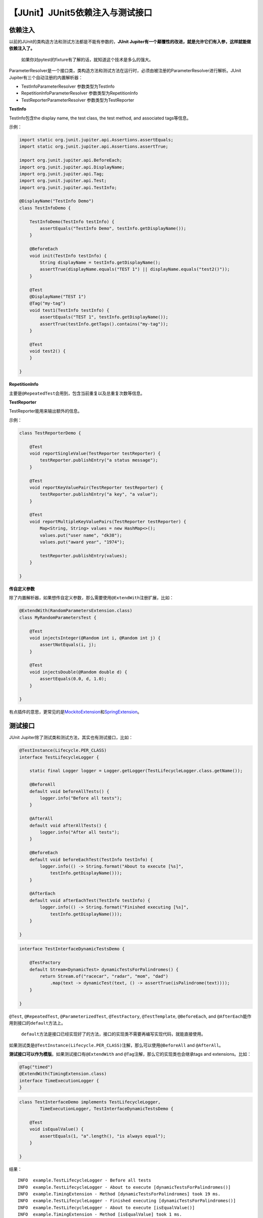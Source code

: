 【JUnit】JUnit5依赖注入与测试接口
=================================

|image1|

依赖注入
--------

以前的JUnit的类构造方法和测试方法都是不能有参数的，\ **JUnit
Jupiter有一个颠覆性的改进，就是允许它们有入参，这样就能做依赖注入了。**

   如果你对pytest的fixture有了解的话，就知道这个技术是多么的强大。

ParameterResolver是一个接口类，类构造方法和测试方法在运行时，必须由被注册的ParameterResolver进行解析。JUnit
Jupiter有三个自动注册的内置解析器：

-  TestInfoParameterResolver 参数类型为TestInfo
-  RepetitionInfoParameterResolver 参数类型为RepetitionInfo
-  TestReporterParameterResolver 参数类型为TestReporter

**TestInfo**

TestInfo包含the display name, the test class, the test method, and
associated tags等信息。

示例：

.. code:: java

   import static org.junit.jupiter.api.Assertions.assertEquals;
   import static org.junit.jupiter.api.Assertions.assertTrue;

   import org.junit.jupiter.api.BeforeEach;
   import org.junit.jupiter.api.DisplayName;
   import org.junit.jupiter.api.Tag;
   import org.junit.jupiter.api.Test;
   import org.junit.jupiter.api.TestInfo;

   @DisplayName("TestInfo Demo")
   class TestInfoDemo {

       TestInfoDemo(TestInfo testInfo) {
           assertEquals("TestInfo Demo", testInfo.getDisplayName());
       }

       @BeforeEach
       void init(TestInfo testInfo) {
           String displayName = testInfo.getDisplayName();
           assertTrue(displayName.equals("TEST 1") || displayName.equals("test2()"));
       }

       @Test
       @DisplayName("TEST 1")
       @Tag("my-tag")
       void test1(TestInfo testInfo) {
           assertEquals("TEST 1", testInfo.getDisplayName());
           assertTrue(testInfo.getTags().contains("my-tag"));
       }

       @Test
       void test2() {
       }

   }

**RepetitionInfo**

主要是\ ``@RepeatedTest``\ 会用到，包含当前重复以及总重复次数等信息。

**TestReporter**

TestReporter能用来输出额外的信息。

示例：

.. code:: java

   class TestReporterDemo {

       @Test
       void reportSingleValue(TestReporter testReporter) {
           testReporter.publishEntry("a status message");
       }

       @Test
       void reportKeyValuePair(TestReporter testReporter) {
           testReporter.publishEntry("a key", "a value");
       }

       @Test
       void reportMultipleKeyValuePairs(TestReporter testReporter) {
           Map<String, String> values = new HashMap<>();
           values.put("user name", "dk38");
           values.put("award year", "1974");

           testReporter.publishEntry(values);
       }

   }

**传自定义参数**

除了内置解析器，如果想传自定义参数，那么需要使用\ ``@ExtendWith``\ 注册扩展，比如：

.. code:: java

   @ExtendWith(RandomParametersExtension.class)
   class MyRandomParametersTest {

       @Test
       void injectsInteger(@Random int i, @Random int j) {
           assertNotEquals(i, j);
       }

       @Test
       void injectsDouble(@Random double d) {
           assertEquals(0.0, d, 1.0);
       }

   }

有点插件的意思，更常见的是\ `MockitoExtension <https://github.com/mockito/mockito/blob/release/2.x/subprojects/junit-jupiter/src/main/java/org/mockito/junit/jupiter/MockitoExtension.java>`__\ 和\ `SpringExtension <https://github.com/spring-projects/spring-framework/tree/HEAD/spring-test/src/main/java/org/springframework/test/context/junit/jupiter/SpringExtension.java>`__\ 。

测试接口
--------

JUnit Jupiter除了测试类和测试方法，其实也有测试接口，比如：

.. code:: java

   @TestInstance(Lifecycle.PER_CLASS)
   interface TestLifecycleLogger {

       static final Logger logger = Logger.getLogger(TestLifecycleLogger.class.getName());

       @BeforeAll
       default void beforeAllTests() {
           logger.info("Before all tests");
       }

       @AfterAll
       default void afterAllTests() {
           logger.info("After all tests");
       }

       @BeforeEach
       default void beforeEachTest(TestInfo testInfo) {
           logger.info(() -> String.format("About to execute [%s]",
               testInfo.getDisplayName()));
       }

       @AfterEach
       default void afterEachTest(TestInfo testInfo) {
           logger.info(() -> String.format("Finished executing [%s]",
               testInfo.getDisplayName()));
       }

   }

.. code:: java

   interface TestInterfaceDynamicTestsDemo {

       @TestFactory
       default Stream<DynamicTest> dynamicTestsForPalindromes() {
           return Stream.of("racecar", "radar", "mom", "dad")
               .map(text -> dynamicTest(text, () -> assertTrue(isPalindrome(text))));
       }

   }

``@Test``, ``@RepeatedTest``, ``@ParameterizedTest``, ``@TestFactory``,
``@TestTemplate``, ``@BeforeEach``, and
``@AfterEach``\ 能作用到接口的\ ``default``\ 方法上。

   ``default``\ 方法是接口已经实现好了的方法，接口的实现类不需要再编写实现代码，就能直接使用。

如果测试类是\ ``@TestInstance(Lifecycle.PER_CLASS)``\ 注解，那么可以使用\ ``@BeforeAll``
and ``@AfterAll``\ 。

**测试接口可以作为模版**\ 。如果测试接口有\ ``@ExtendWith`` and
``@Tag``\ 注解，那么它的实现类也会继承tags and extensions。比如：

.. code:: java

   @Tag("timed")
   @ExtendWith(TimingExtension.class)
   interface TimeExecutionLogger {
   }

.. code:: java

   class TestInterfaceDemo implements TestLifecycleLogger,
           TimeExecutionLogger, TestInterfaceDynamicTestsDemo {

       @Test
       void isEqualValue() {
           assertEquals(1, "a".length(), "is always equal");
       }

   }

结果：

::

   INFO  example.TestLifecycleLogger - Before all tests
   INFO  example.TestLifecycleLogger - About to execute [dynamicTestsForPalindromes()]
   INFO  example.TimingExtension - Method [dynamicTestsForPalindromes] took 19 ms.
   INFO  example.TestLifecycleLogger - Finished executing [dynamicTestsForPalindromes()]
   INFO  example.TestLifecycleLogger - About to execute [isEqualValue()]
   INFO  example.TimingExtension - Method [isEqualValue] took 1 ms.
   INFO  example.TestLifecycleLogger - Finished executing [isEqualValue()]
   INFO  example.TestLifecycleLogger - After all tests

**测试接口也可以作为契约。**\ 比如：

.. code:: java

   public interface Testable<T> {

       T createValue();

   }

.. code:: java

   public interface EqualsContract<T> extends Testable<T> {

       T createNotEqualValue();

       @Test
       default void valueEqualsItself() {
           T value = createValue();
           assertEquals(value, value);
       }

       @Test
       default void valueDoesNotEqualNull() {
           T value = createValue();
           assertFalse(value.equals(null));
       }

       @Test
       default void valueDoesNotEqualDifferentValue() {
           T value = createValue();
           T differentValue = createNotEqualValue();
           assertNotEquals(value, differentValue);
           assertNotEquals(differentValue, value);
       }

   }

.. code:: java

   public interface ComparableContract<T extends Comparable<T>> extends Testable<T> {

       T createSmallerValue();

       @Test
       default void returnsZeroWhenComparedToItself() {
           T value = createValue();
           assertEquals(0, value.compareTo(value));
       }

       @Test
       default void returnsPositiveNumberWhenComparedToSmallerValue() {
           T value = createValue();
           T smallerValue = createSmallerValue();
           assertTrue(value.compareTo(smallerValue) > 0);
       }

       @Test
       default void returnsNegativeNumberWhenComparedToLargerValue() {
           T value = createValue();
           T smallerValue = createSmallerValue();
           assertTrue(smallerValue.compareTo(value) < 0);
       }

   }

实现类：

.. code:: java

   class StringTests implements ComparableContract<String>, EqualsContract<String> {

       @Override
       public String createValue() {
           return "banana";
       }

       @Override
       public String createSmallerValue() {
           return "apple"; // 'a' < 'b' in "banana"
       }

       @Override
       public String createNotEqualValue() {
           return "cherry";
       }

   }

小结
----

本文先介绍了JUnit
Jupiter的颠覆性技术，允许传参以实现依赖注入，然后介绍了除了测试类和测试方法以外的测试接口，它既可以作为测试模板，也可以作为测试契约。

   参考资料：

   https://junit.org/junit5/docs/current/user-guide/#writing-tests-dependency-injection

   https://junit.org/junit5/docs/current/user-guide/#writing-tests-test-interfaces-and-default-methods

   https://blog.csdn.net/qq_35387940/article/details/104767746

.. |image1| image:: ../wanggang.png

